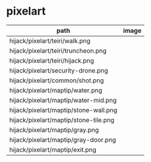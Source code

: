 * pixelart

| path                                  | image                                   |
|---------------------------------------+-----------------------------------------|
| hijack/pixelart/teiri/walk.png        | [[./hijack/pixelart/teiri/walk.png]]        |
| hijack/pixelart/teiri/truncheon.png   | [[./hijack/pixelart/teiri/truncheon.png]]   |
| hijack/pixelart/teiri/hijack.png      | [[./hijack/pixelart/teiri/hijack.png]]      |
| hijack/pixelart/security-drone.png    | [[./hijack/pixelart/security-drone.png]]    |
| hijack/pixelart/common/shot.png       | [[./hijack/pixelart/common/shot.png]]       |
| hijack/pixelart/maptip/water.png      | [[./hijack/pixelart/maptip/water.png]]      |
| hijack/pixelart/maptip/water-mid.png  | [[./hijack/pixelart/maptip/water-mid.png]]  |
| hijack/pixelart/maptip/stone-wall.png | [[./hijack/pixelart/maptip/stone-wall.png]] |
| hijack/pixelart/maptip/stone-tile.png | [[./hijack/pixelart/maptip/stone-tile.png]] |
| hijack/pixelart/maptip/gray.png       | [[./hijack/pixelart/maptip/gray.png]]       |
| hijack/pixelart/maptip/gray-door.png  | [[./hijack/pixelart/maptip/gray-door.png]]  |
| hijack/pixelart/maptip/exit.png       | [[./hijack/pixelart/maptip/exit.png]]       |
